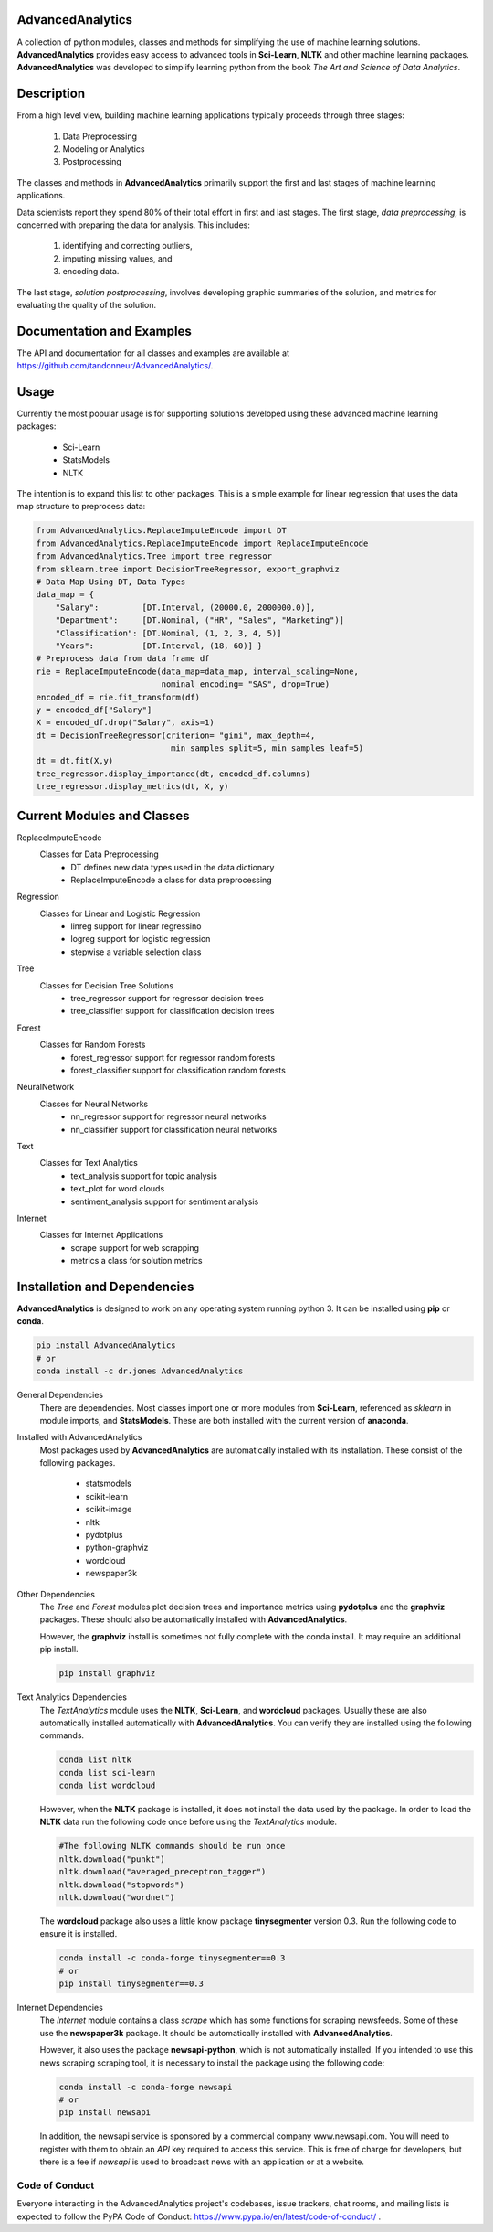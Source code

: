 AdvancedAnalytics
===================

A collection of python modules, classes and methods for simplifying the use of machine learning solutions.  **AdvancedAnalytics** provides easy access to advanced tools in **Sci-Learn**, **NLTK** and other machine learning packages.  **AdvancedAnalytics** was developed to simplify learning python from the book *The Art and Science of Data Analytics*.

Description
===========

From a high level view, building machine learning applications typically proceeds through three stages:

    1. Data Preprocessing
    2. Modeling or Analytics
    3. Postprocessing

The classes and methods in **AdvancedAnalytics** primarily support the first and last stages of machine learning applications. 

Data scientists report they spend 80% of their total effort in first and last stages. The first stage, *data preprocessing*, is concerned with preparing the data for analysis.  This includes:

    1. identifying and correcting outliers, 
    2. imputing missing values, and 
    3. encoding data. 

The last stage, *solution postprocessing*, involves developing graphic summaries of the solution, and metrics for evaluating the quality of the solution.

Documentation and Examples
============================

The API and documentation for all classes and examples are available at https://github.com/tandonneur/AdvancedAnalytics/. 

Usage
=====

Currently the most popular usage is for supporting solutions developed using these advanced machine learning packages:

    * Sci-Learn
    * StatsModels
    * NLTK

The intention is to expand this list to other packages.  This is a simple example for linear regression that uses the data map structure to preprocess data:

.. code-block:: python

    from AdvancedAnalytics.ReplaceImputeEncode import DT
    from AdvancedAnalytics.ReplaceImputeEncode import ReplaceImputeEncode
    from AdvancedAnalytics.Tree import tree_regressor
    from sklearn.tree import DecisionTreeRegressor, export_graphviz 
    # Data Map Using DT, Data Types
    data_map = {
        "Salary":         [DT.Interval, (20000.0, 2000000.0)],
        "Department":     [DT.Nominal, ("HR", "Sales", "Marketing")] 
        "Classification": [DT.Nominal, (1, 2, 3, 4, 5)]
        "Years":          [DT.Interval, (18, 60)] }
    # Preprocess data from data frame df
    rie = ReplaceImputeEncode(data_map=data_map, interval_scaling=None,
                              nominal_encoding= "SAS", drop=True)
    encoded_df = rie.fit_transform(df)
    y = encoded_df["Salary"]
    X = encoded_df.drop("Salary", axis=1)
    dt = DecisionTreeRegressor(criterion= "gini", max_depth=4,
                                min_samples_split=5, min_samples_leaf=5)
    dt = dt.fit(X,y)
    tree_regressor.display_importance(dt, encoded_df.columns)
    tree_regressor.display_metrics(dt, X, y)

Current Modules and Classes
=============================

ReplaceImputeEncode
    Classes for Data Preprocessing
        * DT defines new data types used in the data dictionary
        * ReplaceImputeEncode a class for data preprocessing

Regression
    Classes for Linear and Logistic Regression
        * linreg support for linear regressino
        * logreg support for logistic regression
        * stepwise a variable selection class

Tree
    Classes for Decision Tree Solutions
        * tree_regressor support for regressor decision trees
        * tree_classifier support for classification decision trees

Forest
    Classes for Random Forests
        * forest_regressor support for regressor random forests
        * forest_classifier support for classification random forests

NeuralNetwork
    Classes for Neural Networks
        * nn_regressor support for regressor neural networks
        * nn_classifier support for classification neural networks

Text
    Classes for Text Analytics
        * text_analysis support for topic analysis
        * text_plot for word clouds
        * sentiment_analysis support for sentiment analysis

Internet
    Classes for Internet Applications
        * scrape support for web scrapping
        * metrics a class for solution metrics

Installation and Dependencies
=============================

**AdvancedAnalytics** is designed to work on any operating system running python 3.  It can be installed using **pip** or **conda**.

.. code-block:: python

    pip install AdvancedAnalytics
    # or
    conda install -c dr.jones AdvancedAnalytics

General Dependencies
    There are dependencies.  Most classes import one or more modules from    
    **Sci-Learn**, referenced as *sklearn* in module imports, and 
    **StatsModels**.  These are both installed with the current version
    of **anaconda**.

Installed with AdvancedAnalytics
    Most packages used by **AdvancedAnalytics** are automatically 
    installed with its installation.  These consist of the following 
    packages.

        * statsmodels
        * scikit-learn
        * scikit-image
        * nltk
        * pydotplus
        * python-graphviz
        * wordcloud
        * newspaper3k

Other Dependencies
    The *Tree* and *Forest* modules plot decision trees and importance
    metrics using **pydotplus** and the **graphviz** packages.  These
    should also be automatically installed with **AdvancedAnalytics**.

    However, the **graphviz** install is sometimes not fully complete 
    with the conda install.  It may require an additional pip install.

    .. code-block:: python

        pip install graphviz

Text Analytics Dependencies
    The *TextAnalytics* module uses the **NLTK**, **Sci-Learn**, and 
    **wordcloud** packages.  Usually these are also automatically 
    installed automatically with **AdvancedAnalytics**.  You can verify 
    they are installed using the following commands.

    .. code-block:: python

        conda list nltk
        conda list sci-learn
        conda list wordcloud

    However, when the **NLTK** package is installed, it does not 
    install the data used by the package.  In order to load the
    **NLTK** data run the following code once before using the 
    *TextAnalytics* module.

    .. code-block:: python

        #The following NLTK commands should be run once
        nltk.download("punkt")
        nltk.download("averaged_preceptron_tagger")
        nltk.download("stopwords")
        nltk.download("wordnet")

    The **wordcloud** package also uses a little know package
    **tinysegmenter** version 0.3.  Run the following code to ensure
    it is installed.

    .. code-block:: python

        conda install -c conda-forge tinysegmenter==0.3
        # or
        pip install tinysegmenter==0.3

Internet Dependencies
    The *Internet* module contains a class *scrape* which has some   
    functions for scraping newsfeeds. Some of these use the 
    **newspaper3k** package.  It should be automatically installed with 
    **AdvancedAnalytics**.

    However, it also uses the package **newsapi-python**, which is not 
    automatically installed.  If you intended to use this news scraping
    scraping tool, it is necessary to install the package using the 
    following code:

    .. code-block:: python

        conda install -c conda-forge newsapi
        # or
        pip install newsapi

    In addition, the newsapi service is sponsored by a commercial company
    www.newsapi.com.  You will need to register with them to obtain an 
    *API* key required to access this service.  This is free of charge 
    for developers, but there is a fee if *newsapi* is used to broadcast 
    news with an application or at a website.

Code of Conduct
---------------

Everyone interacting in the AdvancedAnalytics project's codebases, issue trackers, chat rooms, and mailing lists is expected to follow the PyPA Code of Conduct: https://www.pypa.io/en/latest/code-of-conduct/ .


